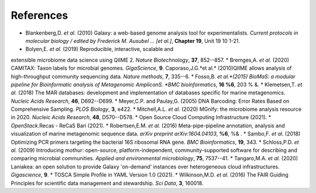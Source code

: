 References
----------

* Blankenberg,D. *et al.* (2010) Galaxy: a web-based genome analysis tool for experimentalists. *Current protocols in molecular biology / edited by Frederick M. Ausubel \... \[et al.\]*, **Chapter 19**, Unit 19 10 1-21.  

* Bolyen,E. *et al.* (2019) Reproducible, interactive, scalable and
extensible microbiome data science using QIIME 2. *Nature
Biotechnology*, **37**, 852--857.  
* Bremges,A. *et al.* (2020) CAMITAX: Taxon labels for microbial genomes. *GigaScience*, **9**.  
Caporaso,J.G.*et al.* (2010)QIIME allows analysis of high-throughput community
sequencing data. *Nature methods*, **7**, 335--6.  
* Fosso,B. *et al.*(2015) BioMaS: a modular pipeline for Bioinformatic analysis of
Metagenomic AmpliconS. *BMC bioinformatics*, **16 %6**, 203 % &.  
* Klemetsen,T. *et al.* (2018) The MAR databases: development and
implementation of databases specific for marine metagenomics. *Nucleic
Acids Research*, **46**, D692--D699.  
* Meyer,C.P. and Paulay,G. (2005) DNA Barcoding: Error Rates Based on Comprehensive Sampling. *PLOS Biology*,
**3**, e422.  
* Mitchell,A.L. *et al.* (2020) MGnify: the microbiome analysis resource in 2020. *Nucleic Acids Research*, **48**,
D570--D578.  
* Open Source Cloud Computing Infrastructure (2021). 
* *OpenStack*.Recas - ReCaS Bari (2021).  
* Robertsen,E.M. *et al.* (2016) Meta-pipe-pipeline annotation, analysis and visualization of marine
metagenomic sequence data. *arXiv preprint arXiv:1604.04103*, **%6**, %& .  
* Sambo,F. *et al.* (2018) Optimizing PCR primers targeting the
bacterial 16S ribosomal RNA gene. *BMC Bioinformatics*, **19**,
343.  
* Schloss,P.D. *et al.* (2009) Introducing mothur: open-source,
platform-independent, community-supported software for describing and
comparing microbial communities. *Applied and environmental
microbiology*, **75**, 7537--41.  
* Tangaro,M.A. *et al.* (2020) Laniakea:
an open solution to provide Galaxy 'on-demand' instances over
heterogeneous cloud infrastructures. *Gigascience*, **9**.  
* TOSCA Simple Profile in YAML Version 1.0 (2021).  
* Wilkinson,M.D. *et al.* (2016) The
FAIR Guiding Principles for scientific data management and stewardship.
*Sci Data*, **3**, 160018.
